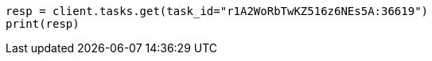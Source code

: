 // docs/delete-by-query.asciidoc:640

[source, python]
----
resp = client.tasks.get(task_id="r1A2WoRbTwKZ516z6NEs5A:36619")
print(resp)
----